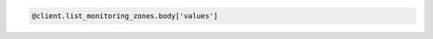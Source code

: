 .. code-block:: csharp

.. code-block:: java

.. code-block:: javascript

.. code-block:: php

.. code-block:: python

.. code-block:: ruby

  @client.list_monitoring_zones.body['values']

